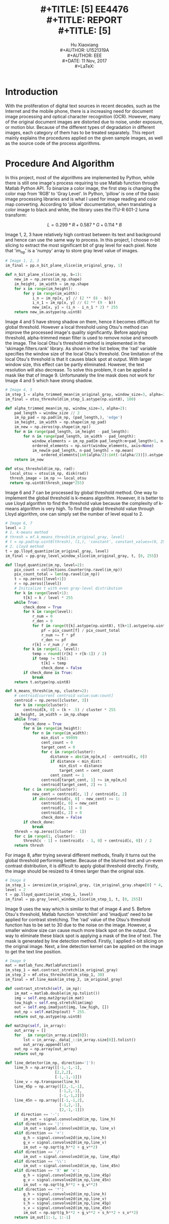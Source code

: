 #+LaTeX_CLASS: article
#+LaTeX_CLASS_OPTIONS: [setspace, doublespace]
#+LaTeX_CLASS_OPTIONS: [a4paper]
#+LaTeX_CLASS_OPTIONS: [12pt]
#+LaTeX_CLASS_OPTIONS: [titlepage]
#+LaTeX_HEADER: \hypersetup{hidelinks=true}
#+LaTeX_HEADER: \setlength{\parindent}{2em}
#+LaTeX_HEADER: \usepackage[margin=1in]{geometry}
#+TITLE: \includegraphics[width=\textwidth]{logo_ntu_new.png} \\
#+TITLE: [5\baselineskip]
#+TITLE: EE4476 \\
#+TITLE: REPORT \\
#+TITLE: [5\baselineskip]
#+AUTHOR: Hu Xiaoxiang \\
#+AUTHOR: U1521319A \\
#+AUTHOR: EEE \\
#+DATE: 11 Nov, 2017 \\
#+LaTeX: \pagenumbering{roman}
#+LaTeX: \newpage
#+LaTeX: \pagenumbering{arabic}
#+STARTUP: noinlineimages

* Introduction
  With the proliferation of digital text sources in recent decades, such as the
  Internet and the mobile phone, there is a increasing need for document image
  processing and optical character recognition (OCR). However, many of the
  original document images are distorted due to noise, under exposure, or motion
  blur. Because of the different types of degradation in different images, each
  category of them has to be treated separately. This report mainly explains the
  procedures applied on the given sample images, as well as the source code of
  the process algorithms.

* Procedure And Algorithm
  In this project, most of the algorithms are implemented by Python, while there
  is still one image's process requiring to use Matlab function through Matlab
  Python API. To binarize a color image, the first step is changing the color
  map from 'RGB' to 'Gray Level'. In Python, 'pillow' is one of the basic image
  processing libraries and is what I used for image reading and color map
  converting. According to 'pillow' documentation, when translating a color image
  to black and white, the library uses the ITU-R 601-2 luma transform: 

  $$ L = 0.299 * R + 0.587 * G + 0.114 * B $$

  Image 1, 2, 3 have relatively high contrast between its text and background
  and hence can use the same way to process. In this project, I choose n-bit
  slicing to extract the most significant bit of gray level for each pixel. Note
  that 'im_np' is a 'numpy' array to store gray level value of images.
 
  #+BEGIN_listing 
  #+BEGIN_SRC python
  # Image 1, 2, 3
  im_final = pp.n_bit_plane_slice(im_original_gray, 1)
  #+END_SRC    
  #+LaTeX: \centering
  #+LaTeX: \caption{List 1: Setting For Image 1, 2, 3}
  #+LaTeX: \newline
  #+END_listing

  #+BEGIN_listing 
  #+BEGIN_SRC python
  def n_bit_plane_slice(im_np, b=1):
      new_im = np.zeros(im_np.shape)
      im_height, im_width = im_np.shape
      for x in range(im_height):
          for y in range(im_width):
              i_n = im_np[x, y] // (2 ** (8 - b))
              i_n_1 = im_np[x, y] // (2 ** (9 - b))
              new_im[x, y] = (i_n - i_n_1 * 2) * 255
      return new_im.astype(np.uint8)
  #+END_SRC    
  #+LaTeX: \centering
  #+LaTeX: \caption{List 2: N-Bit Slicing}
  #+LaTeX: \newline
  #+END_listing

  #+BEGIN_center
  #+ATTR_LaTeX: :width 0.49\textwidth :center
  [[file:img_1_gray.png]]
  #+ATTR_LaTeX: :width 0.49\textwidth :center
  [[file:img_1_output.png]]
  #+END_center

  #+BEGIN_center
  #+ATTR_LaTeX: :width 0.49\textwidth :center
  [[file:img_2_gray.png]]
  #+ATTR_LaTeX: :width 0.49\textwidth :center
  [[file:img_2_output.png]]
  #+END_center

  #+BEGIN_center
  #+ATTR_LaTeX: :width 0.49\textwidth :center
  [[file:img_3_gray.png]]
  #+ATTR_LaTeX: :width 0.49\textwidth :center
  [[file:img_3_output.png]]
  #+END_center

  Image 4 and 5 have strong shadow on them, hence it becomes difficult for
  global threshold. However a local threshold using Otsu's method can improve
  the processed image's quality significantly. Before applying threshold,
  alpha-trimmed mean filter is used to remove noise and smooth the image. The
  local Otsu's threshold method is implemented in the 'skimage.filters.rank'
  library. As shown in the list below, the 'rad' variable specifies the window
  size of the local Otsu's threshold. One limitation of the local Otsu's
  threshold is that it causes black spot at output. With larger window size,
  this effect can be partly eliminated. However, the text resolution will also
  decrease. To solve this problem, it can be applied a mask like that of
  Image 9. Unfortunately the line mask does not work for Image 4 and 5 which
  have strong shadow.

  #+BEGIN_listing 
  #+BEGIN_SRC python
  # Image 4, 5 
  im_step_1 = alpha_trimmed_mean(im_original_gray, window_size=3, alpha=2)
  im_final = otsu_threshold(im_step_1.astype(np.uint8), 100)
  #+END_SRC    
  #+LaTeX: \centering
  #+LaTeX: \caption{List 3: Setting For Image 4, 5}
  #+LaTeX: \newline
  #+END_listing

  #+BEGIN_listing 
  #+BEGIN_SRC python
  def alpha_trimmed_mean(im_np, window_size=3, alpha=2):
      pad_length = window_size // 2
      im_np_pad = np.pad(im_np, (pad_length,), 'edge')
      im_height, im_width = np.shape(im_np_pad)
      im_new = np.zeros(np.shape(im_np))
      for m in range(pad_length, im_height - pad_length):
          for n in range(pad_length, im_width - pad_length):
              window_elements = im_np_pad[m-pad_length:m+pad_length+1, n-pad_length:n+pad_length+1]
              ordered_elements = np.sort(window_elements, axis=None)
              im_new[m-pad_length, n-pad_length] = np.mean(
                  ordered_elements[int(alpha/2):int(-(alpha/2))]).astype(np.uint8)
      return im_new
  #+END_SRC    
  #+LaTeX: \centering
  #+LaTeX: \caption{List 4: Alpha-Trimmed Mean Filtering}
  #+LaTeX: \newline
  #+END_listing

  #+BEGIN_listing 
  #+BEGIN_SRC python
  def otsu_threshold(im_np, rad):
    local_otsu = otsu(im_np, disk(rad))
    thresh_image = im_np >= local_otsu
    return np.uint8(thresh_image*255)
  #+END_SRC    
  #+LaTeX: \centering
  #+LaTeX: \caption{List 5: Local Otsu's Threshold}
  #+LaTeX: \newline
  #+END_listing

  #+BEGIN_center
  #+ATTR_LaTeX: :width 0.32\textwidth :center
  [[file:img_4_gray.png]]
  #+ATTR_LaTeX: :width 0.32\textwidth :center
  [[file:img_4_output_alpha_trimmed.png]]
  #+ATTR_LaTeX: :width 0.32\textwidth :center
  [[file:img_4_output_otsu.png]]
  #+END_center

  #+BEGIN_center
  #+ATTR_LaTeX: :width 0.32\textwidth :center
  [[file:img_5_gray.png]]
  #+ATTR_LaTeX: :width 0.32\textwidth :center
  [[file:img_5_output_alpha_trimmed.png]]
  #+ATTR_LaTeX: :width 0.32\textwidth :center
  [[file:img_5_output_otsu.png]]
  #+END_center

  Image 6 and 7 can be processed by global threshold method. One way to
  implement the global threshold is k-means algorithm. However, it is better to
  use Lloyd algorithm to find the threshold value because the complexity of
  k-means algorithm is very high. To find the global threshold value through
  Lloyd algorithm, one can simply set the number of level equal to 2.

  #+BEGIN_listing 
  #+BEGIN_SRC python
  # Image 6, 7 
  level = 2
  # 1. k-means method
  # thresh = mf.k_means_thresh(im_original_gray, level)
  # t = np.pad(np.uint8(thresh), (1,), 'constant', constant_values=(0, 255))
  # 2. Lloyd method
  t = pp.lloyd_quantize(im_original_gray, level)
  im_final = pp.gray_level_window_slice(im_original_gray, t, [0, 255])
  #+END_SRC    
  #+LaTeX: \centering
  #+LaTeX: \caption{List 6: Setting For Image 6, 7}
  #+LaTeX: \newline
  #+END_listing

  #+BEGIN_listing 
  #+BEGIN_SRC python
  def lloyd_quantize(im_np, level=2):
      pix_count = collections.Counter(np.ravel(im_np))
      pix_count_total = len(np.ravel(im_np))
      t = np.zeros([level+1])
      r = np.zeros([level])
      # Initialize t with even gray-level distribution
      for k in range(level+1):
          t[k] = k / level * 255
      while True:
          check_done = True
          for k in range(level):
              r_num = 0
              r_den = 0
              for f in range(t[k].astype(np.uint8), t[k+1].astype(np.uint8)+1):
                  pf = pix_count[f] / pix_count_total
                  r_num += f * pf
                  r_den += pf
              r[k] = r_num / r_den
          for k in range(1, level):
              temp = round((r[k] + r[k-1]) / 2)
              if temp != t[k]:
                  t[k] = temp
                  check_done = False
          if check_done is True:
              break
      return t.astype(np.uint8)
  #+END_SRC    
  #+LaTeX: \centering
  #+LaTeX: \caption{List 7: Lloyd Algorithm For Global Threshold Implementation}
  #+LaTeX: \newline
  #+END_listing

  #+BEGIN_listing 
  #+BEGIN_SRC python
  def k_means_thresh(im_np, cluster=2):
      # centroid[current centroid value:sum:count]
      centroid = np.zeros([cluster, 3])
      for k in range(cluster):
          centroid[k, 0] = (k + .5) / cluster * 255
      im_height, im_width = im_np.shape
      while True:
          check_done = True
          for m in range(im_height):
              for n in range(im_width):
                  min_dist = 99999
                  cent_count = 0
                  target_cent = 0
                  for c in range(cluster):
                      distance = abs(im_np[m,n] - centroid[c, 0])
                      if distance < min_dist:
                          min_dist = distance
                          target_cent = cent_count
                      cent_count += 1
                  centroid[target_cent, 1] += im_np[m,n]
                  centroid[target_cent, 2] += 1
          for c in range(cluster):
              new_cent = centroid[c, 1] / centroid[c, 2]
              if abs(centroid[c, 0] - new_cent) >= 1:
                  centroid[c, 0] = new_cent
                  centroid[c, 1] = 0
                  centroid[c, 2] = 0
                  check_done = False
          if check_done:
              break
      thresh = np.zeros([cluster - 1])
      for c in range(1, cluster):
          thresh[c - 1] = (centroid[c - 1, 0] + centroid[c, 0]) / 2
      return thresh
  #+END_SRC    
  #+LaTeX: \centering
  #+LaTeX: \caption{List 8: K-means Algorithm For Global Threshold Implementation}
  #+LaTeX: \newline
  #+END_listing

  #+BEGIN_center
  #+ATTR_LaTeX: :width 0.49\textwidth :center
  [[file:img_6_gray.png]]
  #+ATTR_LaTeX: :width 0.49\textwidth :center
  [[file:img_6_output.png]]
  #+END_center

  #+BEGIN_center
  #+ATTR_LaTeX: :width 0.49\textwidth :center
  [[file:img_7_gray.png]]
  #+ATTR_LaTeX: :width 0.49\textwidth :center
  [[file:img_7_output.png]]
  #+END_center

  For image 8, after trying several different methods, finally it turns out the global
  threshold performing better. Because of the blurred text and un-even contrast
  distribution, it is difficult to apply global threshold directly. Firstly, the
  image should be resized to 4 times larger than the original size.

  #+BEGIN_listing 
  #+BEGIN_SRC python
  # Image 8 
  im_step_1 = imresize(im_original_gray, (im_original_gray.shape[0] * 4, im_original_gray.shape[1] * 4))
  level = 2
  t = pp.lloyd_quantize(im_step_1, level)
  im_final = pp.gray_level_window_slice(im_step_1, t, [0, 255])
  #+END_SRC    
  #+LaTeX: \centering
  #+LaTeX: \caption{List 9: Setting For Image 8}
  #+LaTeX: \newline
  #+END_listing

  #+BEGIN_center
  #+ATTR_LaTeX: :width 0.32\textwidth :center
  [[file:img_8_gray.png]]
  #+ATTR_LaTeX: :width 0.32\textwidth :center
  [[file:img_8_output_resize.png]]
  #+ATTR_LaTeX: :width 0.32\textwidth :center
  [[file:img_8_output_thresh.png]]
  #+END_center

  Image 9 uses the way which is similar to that of image 4 and 5. Before Otsu's
  threshold, Matlab function 'stretchlim' and 'imadjust' need to be applied for
  contrast stretching. The 'rad' value of the Otsu's threshold function has to
  be set to 30 due to the noise on the image. However, a smaller window size can
  cause much more black spot on the output. One way to eliminate these black
  spot is applying a mask of the line of text. The mask is generated by line
  detection method. Firstly, I applied n-bit slicing on the original image.
  Next, a line detection kernel can be applied on the image to get the text line
  position.

  #+BEGIN_listing 
  #+BEGIN_SRC python
  # Image 9 
  mat = matlab_func.MatlabFunction()
  im_step_1 = mat.contrast_stretch(im_original_gray)
  im_step_2 = mf.otsu_threshold(im_step_1, 30)
  im_final = mf.line_mask(im_step_2, im_original_gray)
  #+END_SRC    
  #+LaTeX: \centering
  #+LaTeX: \caption{List 10: Setting For Image 9}
  #+LaTeX: \newline
  #+END_listing

  #+BEGIN_listing 
  #+BEGIN_SRC python
  def contrast_stretch(self, im_np):
      im_mat = matlab.double(im_np.tolist())
      img = self.eng.mat2gray(im_mat)
      low_high = self.eng.stretchlim(img)
      out = self.eng.imadjust(img, low_high, [])
      out_np = self.mat2np(out) * 255.
      return out_np.astype(np.uint8)

  def mat2np(self, in_array):
      out_array = []
      for _ in range(in_array.size[0]):
          lst = in_array._data[_::in_array.size[0]].tolist()
          out_array.append(lst)
      out_np = np.array(out_array)
      return out_np
  #+END_SRC    
  #+LaTeX: \centering
  #+LaTeX: \caption{List 11: Constrast Stretching}
  #+LaTeX: \newline
  #+END_listing

  #+BEGIN_listing 
  #+BEGIN_SRC python
  def line_detector(im_np, direction='|'):
      line_h = np.array([[-1,-1,-1],
                        [2,2,2],
                        [-1,-1,-1]])
      line_v = np.transpose(line_h)
      line_45p = np.array([[2,-1,-1],
                          [-1,2,-1],
                          [-1,-1,2]])
      line_45n = np.array([[-1,-1,2],
                          [-1,2,-1],
                          [2,-1,-1]])
      if direction == '-':
          im_out = signal.convolve2d(im_np, line_h)
      elif direction == '|':
          im_out = signal.convolve2d(im_np, line_v)
      elif direction == '+':
          g_h = signal.convolve2d(im_np,line_h)
          g_v = signal.convolve2d(im_np,line_v)
          im_out = np.sqrt(g_h**2 + g_v**2)
      elif direction == '/':
          im_out = signal.convolve2d(im_np, line_45p)
      elif direction == '\\':
          im_out = signal.convolve2d(im_np, line_45n)
      elif direction == 'X' or 'x':
          g_h = signal.convolve2d(im_np,line_45p)
          g_v = signal.convolve2d(im_np,line_45n)
          im_out = np.sqrt(g_h**2 + g_v**2)
      elif direction == '*':
          g_h = signal.convolve2d(im_np,line_h)
          g_v = signal.convolve2d(im_np,line_v)
          s_h = signal.convolve2d(im_np,line_45p)
          s_v = signal.convolve2d(im_np,line_45n)
          im_out = np.sqrt(g_h**2 + g_v**2 + s_h**2 + s_v**2)
      return im_out[1:-1, 1:-1]

  def line_mask(im_np, im_np_original, window=4, eta=2):
      def _generate_mask():
          im_np_sliced = pp.n_bit_plane_slice(im_np_original, 1)
          im_mask = np.uint8(line_detector(im_np_sliced, direction='+'))
          im_height, im_width = im_mask.shape
          thresh = eta * 255 / ((window * 2) ** 2)
          for m in range(window, im_height-window, window*2):
              for n in range(window, im_width-window, window*2):
                  if np.mean(im_mask[m-window:m+window, n-window:n+window].flatten()) > thresh:
                      im_mask[m-window:m+window, n-window:n+window] = 255
          return im_mask
      mask = _generate_mask()
      new_im_np = np.copy(im_np)
      im_height, im_width = new_im_np.shape
      for m in range(im_height):
          for n in range(im_width):
              if mask[m, n] == 0:
                  new_im_np[m, n] = 255
      return new_im_np 
  #+END_SRC    
  #+LaTeX: \centering
  #+LaTeX: \caption{List 12: Masked Image}
  #+LaTeX: \newline
  #+END_listing

  #+BEGIN_center
  #+ATTR_LaTeX: :width 0.49\textwidth :center
  [[file:img_9_gray.png]]
  #+ATTR_LaTeX: :width 0.49\textwidth :center
  [[file:img_9_output_cont.png]]
  #+END_center

  #+BEGIN_center
  #+ATTR_LaTeX: :width 0.32\textwidth :center
  [[file:img_9_output_otsu.png]]
  #+ATTR_LaTeX: :width 0.32\textwidth :center
  [[file:img_9_mask.png]]
  #+ATTR_LaTeX: :width 0.32\textwidth :center
  [[file:img_9_output_final.png]]
  #+END_center

* Conclusion
  In summary, the processed images have better resolution for OCR, even though
  some small block of text area failed the test. After experimenting different
  methods, what I found is that n-bit slicing can handle most of the high
  contrast images. Local Otsu's threshold can eliminate shadow on image, however
  it also bring some side effect like the black spot. Global threshold has
  result similar to that of n-bit slicing but perform better on low illumination
  image.


\addcontentsline{toc}{section}{References}

\begin{thebibliography}{5}

\bibitem{1}\textsc{GitHub} (2017) Pillow [online] Available at: http://pillow.readthedocs.io/en/4.3.x/index.html

\bibitem{2}\textsc{GitHub} (2017) Scikit-Image [online] Available at: http://scikit-image.org/docs/dev/

\bibitem{3}\textsc{MathWorks} (2017) MATLAB API for Python
\newline
[online] Available at: https://www.mathworks.com/help/matlab/matlab-engine-for-python.html 

\end{thebibliography}
